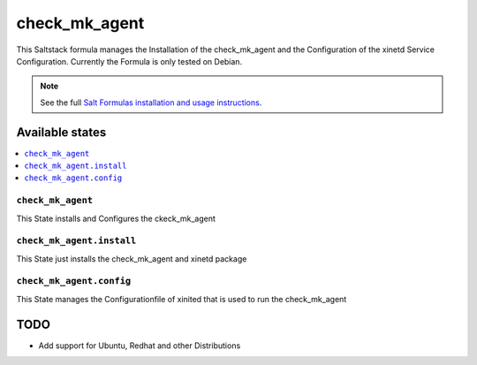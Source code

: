 ================
check_mk_agent
================

This Saltstack formula manages the Installation of the check_mk_agent and the Configuration of the xinetd Service Configuration.
Currently the Formula is only tested on Debian.

.. note::

    See the full `Salt Formulas installation and usage instructions
    <http://docs.saltstack.com/en/latest/topics/development/conventions/formulas.html>`_.

Available states
================

.. contents::
    :local:

``check_mk_agent``
------------

This State installs and Configures the ckeck_mk_agent

``check_mk_agent.install``
------------

This State just installs the check_mk_agent and xinetd package

``check_mk_agent.config``
------------

This State manages the Configurationfile of xinited that is used to run the check_mk_agent

TODO
================

- Add support for Ubuntu, Redhat and other Distributions
